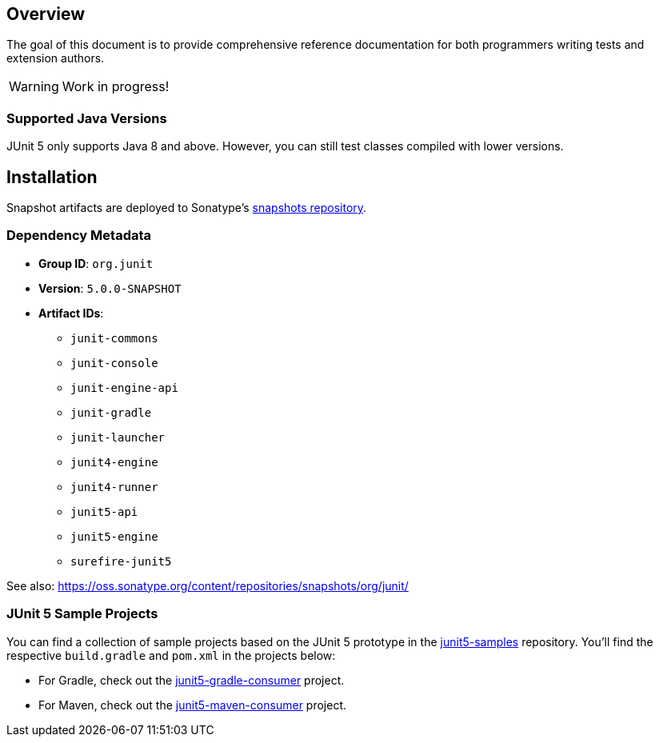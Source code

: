 
== Overview

The goal of this document is to provide comprehensive reference documentation for both
programmers writing tests and extension authors.

WARNING: Work in progress!


=== Supported Java Versions

JUnit 5 only supports Java 8 and above. However, you can still test classes compiled with
lower versions.


== Installation

Snapshot artifacts are deployed to Sonatype's
https://oss.sonatype.org/content/repositories/snapshots[snapshots repository].

=== Dependency Metadata

* *Group ID*: `org.junit`
* *Version*: `5.0.0-SNAPSHOT`
* *Artifact IDs*:
** `junit-commons`
** `junit-console`
** `junit-engine-api`
** `junit-gradle`
** `junit-launcher`
** `junit4-engine`
** `junit4-runner`
** `junit5-api`
** `junit5-engine`
** `surefire-junit5`

See also:
https://oss.sonatype.org/content/repositories/snapshots/org/junit/[https://oss.sonatype.org/content/repositories/snapshots/org/junit/]

=== JUnit 5 Sample Projects

You can find a collection of sample projects based on the JUnit 5 prototype in the
https://github.com/junit-team/junit5-samples[junit5-samples] repository. You'll find the
respective `build.gradle` and `pom.xml` in the projects below:

* For Gradle, check out the
  https://github.com/junit-team/junit5-samples/tree/master/junit5-gradle-consumer[junit5-gradle-consumer]
  project.
* For Maven, check out the
  https://github.com/junit-team/junit5-samples/tree/master/junit5-maven-consumer[junit5-maven-consumer]
  project.
